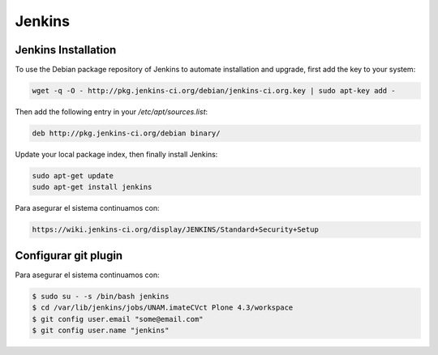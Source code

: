 =======
Jenkins
=======

Jenkins Installation
====================

To use the Debian package repository of Jenkins to automate installation and 
upgrade, first add the key to your system:

.. code-block:: sh

   wget -q -O - http://pkg.jenkins-ci.org/debian/jenkins-ci.org.key | sudo apt-key add -

Then add the following entry in your `/etc/apt/sources.list`:

.. code-block:: sh

   deb http://pkg.jenkins-ci.org/debian binary/

Update your local package index, then finally install Jenkins:

.. code-block:: sh

   sudo apt-get update
   sudo apt-get install jenkins


Para asegurar el sistema continuamos con:

.. code-block:: sh

    https://wiki.jenkins-ci.org/display/JENKINS/Standard+Security+Setup


Configurar git plugin
=====================

Para asegurar el sistema continuamos con:

.. code-block:: sh

    $ sudo su - -s /bin/bash jenkins
    $ cd /var/lib/jenkins/jobs/UNAM.imateCVct Plone 4.3/workspace
    $ git config user.email "some@email.com"
    $ git config user.name "jenkins"
